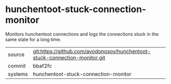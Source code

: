 * hunchentoot-stuck-connection-monitor

Monitors hunchentoot connections and logs the connections stuck in the
same state for a long time.

|---------+----------------------------------------------------------------------------|
| source  | git:https://github.com/avodonosov/hunchentoot-stuck-connection-monitor.git |
| commit  | bbaf2fc                                                                    |
| systems | hunchentoot-stuck-connection-monitor                                       |
|---------+----------------------------------------------------------------------------|
